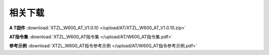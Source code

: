 相关下载
=======================


**A T固件** :download:`XTZL_W600_AT_V1.0.10 </upload/AT/XTZL_W600_AT_V1.0.10.zip>` 

**AT指令集** :download:`XTZL_W600_AT指令集 </upload/AT/W600_AT指令集.pdf>` 

**参考示例** :download:`XTZL_W600_AT指令参考示例 </upload/AT/W600_AT指令参考示例.pdf>` 